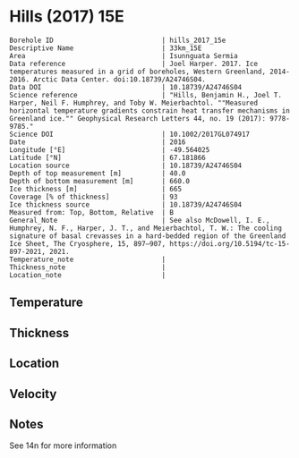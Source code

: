 * Hills (2017) 15E
:PROPERTIES:
:header-args:jupyter-python+: :session ds :kernel ds
:clearpage: t
:END:

#+NAME: ingest_meta
#+BEGIN_SRC bash :results verbatim :exports results
cat meta.bsv | sed 's/|/@| /' | column -s"@" -t
#+END_SRC

#+RESULTS: ingest_meta
#+begin_example
Borehole ID                           | hills_2017_15e
Descriptive Name                      | 33km_15E
Area                                  | Isunnguata Sermia
Data reference                        | Joel Harper. 2017. Ice temperatures measured in a grid of boreholes, Western Greenland, 2014-2016. Arctic Data Center. doi:10.18739/A24746S04.
Data DOI                              | 10.18739/A24746S04
Science reference                     | "Hills, Benjamin H., Joel T. Harper, Neil F. Humphrey, and Toby W. Meierbachtol. ""Measured horizontal temperature gradients constrain heat transfer mechanisms in Greenland ice."" Geophysical Research Letters 44, no. 19 (2017): 9778-9785."
Science DOI                           | 10.1002/2017GL074917
Date                                  | 2016
Longitude [°E]                        | -49.564025
Latitude [°N]                         | 67.181866
Location source                       | 10.18739/A24746S04
Depth of top measurement [m]          | 40.0
Depth of bottom measurement [m]       | 660.0
Ice thickness [m]                     | 665
Coverage [% of thickness]             | 93
Ice thickness source                  | 10.18739/A24746S04
Measured from: Top, Bottom, Relative  | B
General_Note                          | See also McDowell, I. E., Humphrey, N. F., Harper, J. T., and Meierbachtol, T. W.: The cooling signature of basal crevasses in a hard-bedded region of the Greenland Ice Sheet, The Cryosphere, 15, 897–907, https://doi.org/10.5194/tc-15-897-2021, 2021.
Temperature_note                      | 
Thickness_note                        | 
Location_note                         | 
#+end_example

** Temperature

** Thickness

** Location

** Velocity

** Notes

See 14n for more information

** Data                                                 :noexport:

#+NAME: ingest_data
#+BEGIN_SRC bash :exports results
cat data.csv | sort -t, -n -k1
#+END_SRC

#+RESULTS: ingest_data
|   d |      t |
|  40 | -10.94 |
|  60 | -11.13 |
|  80 | -11.31 |
| 100 |  -11.5 |
| 120 | -11.56 |
| 140 | -11.81 |
| 160 | -11.81 |
| 180 | -11.88 |
| 200 |  -12.0 |
| 220 | -12.06 |
| 240 | -11.94 |
| 260 |  -12.0 |
| 280 | -11.88 |
| 300 | -11.75 |
| 320 | -11.56 |
| 340 | -11.38 |
| 360 | -10.75 |
| 380 |  -10.5 |
| 400 | -10.31 |
| 420 |  -9.94 |
| 440 |  -9.44 |
| 460 |  -8.94 |
| 480 |  -8.31 |
| 500 |  -7.63 |
| 520 |  -6.94 |
| 530 |   -6.5 |
| 540 |  -6.06 |
| 550 |  -5.63 |
| 560 |  -5.25 |
| 570 |  -4.81 |
| 580 |  -4.31 |
| 590 |  -3.88 |
| 600 |  -3.38 |
| 610 |  -2.94 |
| 620 |  -2.44 |
| 630 |  -1.94 |
| 640 |  -1.38 |
| 650 |   -1.0 |
| 660 |   -0.5 |


